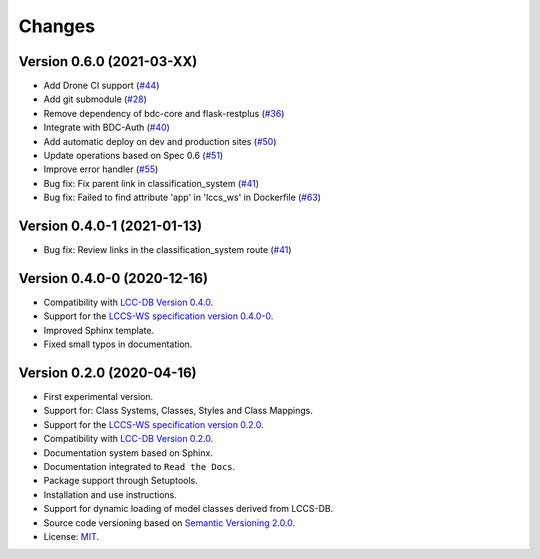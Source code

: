 ..
    This file is part of Land Cover Classification System Web Service.
    Copyright (C) 2020 INPE.

    Land Cover Classification System Web Service is free software; you can redistribute it and/or modify it
    under the terms of the MIT License; see LICENSE file for more details.


=======
Changes
=======


Version 0.6.0 (2021-03-XX)
--------------------------

- Add Drone CI support (`#44 <https://github.com/brazil-data-cube/lccs-ws/issues/44>`_)

- Add git submodule (`#28 <https://github.com/brazil-data-cube/lccs-ws/issues/28>`_)

- Remove dependency of bdc-core and flask-restplus (`#36 <https://github.com/brazil-data-cube/lccs-ws/issues/36>`_)

- Integrate with BDC-Auth (`#40 <https://github.com/brazil-data-cube/lccs-ws/issues/40>`_)

- Add automatic deploy on dev and production sites (`#50 <https://github.com/brazil-data-cube/lccs-ws/issues/50>`_)

- Update operations based on Spec 0.6  (`#51 <https://github.com/brazil-data-cube/lccs-ws/issues/51>`_)

- Improve error handler (`#55 <https://github.com/brazil-data-cube/lccs-ws/issues/55>`_)

- Bug fix: Fix parent link in classification_system (`#41 <https://github.com/brazil-data-cube/lccs-ws/issues/41>`_)

- Bug fix: Failed to find attribute 'app' in 'lccs_ws' in Dockerfile (`#63 <https://github.com/brazil-data-cube/lccs-ws/issues/63>`_)

Version 0.4.0-1 (2021-01-13)
----------------------------

- Bug fix: Review links in the classification_system route (`#41 <https://github.com/brazil-data-cube/lccs-ws/issues/41>`_)


Version 0.4.0-0 (2020-12-16)
----------------------------

- Compatibility with `LCC-DB Version 0.4.0 <https://github.com/brazil-data-cube/lccs-db>`_.

- Support for the `LCCS-WS specification version 0.4.0-0 <https://github.com/brazil-data-cube/lccs-ws-spec>`_.

- Improved Sphinx template.

- Fixed small typos in documentation.


Version 0.2.0 (2020-04-16)
--------------------------

- First experimental version.
- Support for: Class Systems, Classes, Styles and Class Mappings.
- Support for the `LCCS-WS specification version 0.2.0 <https://github.com/brazil-data-cube/lccs-ws-spec>`_.
- Compatibility with `LCC-DB Version 0.2.0 <https://github.com/brazil-data-cube/lccs-db>`_.
- Documentation system based on Sphinx.
- Documentation integrated to ``Read the Docs``.
- Package support through Setuptools.
- Installation and use instructions.
- Support for dynamic loading of model classes derived from LCCS-DB.
- Source code versioning based on `Semantic Versioning 2.0.0 <https://semver.org/>`_.
- License: `MIT <https://raw.githubusercontent.com/brazil-data-cube/lccs-ws/v0.2.0-0/LICENSE>`_.

